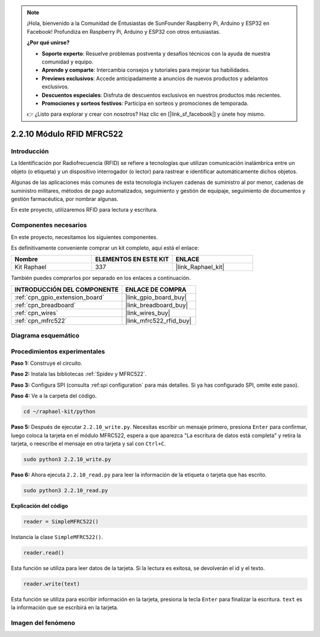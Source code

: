 .. note::

    ¡Hola, bienvenido a la Comunidad de Entusiastas de SunFounder Raspberry Pi, Arduino y ESP32 en Facebook! Profundiza en Raspberry Pi, Arduino y ESP32 con otros entusiastas.

    **¿Por qué unirse?**

    - **Soporte experto**: Resuelve problemas postventa y desafíos técnicos con la ayuda de nuestra comunidad y equipo.
    - **Aprende y comparte**: Intercambia consejos y tutoriales para mejorar tus habilidades.
    - **Previews exclusivos**: Accede anticipadamente a anuncios de nuevos productos y adelantos exclusivos.
    - **Descuentos especiales**: Disfruta de descuentos exclusivos en nuestros productos más recientes.
    - **Promociones y sorteos festivos**: Participa en sorteos y promociones de temporada.

    👉 ¿Listo para explorar y crear con nosotros? Haz clic en [|link_sf_facebook|] y únete hoy mismo.

.. _2.2.10_py:

2.2.10 Módulo RFID MFRC522
==============================

Introducción
-------------------

La Identificación por Radiofrecuencia (RFID) se refiere a tecnologías que utilizan 
comunicación inalámbrica entre un objeto (o etiqueta) y un dispositivo interrogador 
(o lector) para rastrear e identificar automáticamente dichos objetos.

Algunas de las aplicaciones más comunes de esta tecnología incluyen cadenas de suministro 
al por menor, cadenas de suministro militares, métodos de pago automatizados, 
seguimiento y gestión de equipaje, seguimiento de documentos y gestión farmacéutica, 
por nombrar algunas.

En este proyecto, utilizaremos RFID para lectura y escritura.

Componentes necesarios
-------------------------------

En este proyecto, necesitamos los siguientes componentes. 

.. image:: ../img/list_2.2.7.png

Es definitivamente conveniente comprar un kit completo, aquí está el enlace: 

.. list-table::
    :widths: 20 20 20
    :header-rows: 1

    *   - Nombre	
        - ELEMENTOS EN ESTE KIT
        - ENLACE
    *   - Kit Raphael
        - 337
        - |link_Raphael_kit|

También puedes comprarlos por separado en los enlaces a continuación.

.. list-table::
    :widths: 30 20
    :header-rows: 1

    *   - INTRODUCCIÓN DEL COMPONENTE
        - ENLACE DE COMPRA

    *   - :ref:`cpn_gpio_extension_board`
        - |link_gpio_board_buy|
    *   - :ref:`cpn_breadboard`
        - |link_breadboard_buy|
    *   - :ref:`cpn_wires`
        - |link_wires_buy|
    *   - :ref:`cpn_mfrc522`
        - |link_mfrc522_rfid_buy|

Diagrama esquemático
----------------------------

.. image:: ../img/image331.png


Procedimientos experimentales
------------------------------------

**Paso 1:** Construye el circuito.

.. image:: ../img/image232.png

**Paso 2:** Instala las bibliotecas :ref:`Spidev y MFRC522`.

**Paso 3:** Configura SPI (consulta :ref:spi configuration` para más detalles. Si ya has configurado SPI, omite este paso).

**Paso 4:** Ve a la carpeta del código.

.. raw:: html

   <run></run>

.. code-block::

    cd ~/raphael-kit/python

**Paso 5:** Después de ejecutar ``2.2.10_write.py``. Necesitas escribir un mensaje primero, presiona ``Enter`` para confirmar, luego coloca la tarjeta en el módulo MFRC522, espera a que aparezca "La escritura de datos está completa" y retira la tarjeta, o reescribe el mensaje en otra tarjeta y sal con ``Ctrl+C``.

.. raw:: html

    <run></run>

.. code-block::

    sudo python3 2.2.10_write.py

.. image:: ../img/write_card.png

**Paso 6:** Ahora ejecuta ``2.2.10_read.py`` para leer la información de la etiqueta o tarjeta que has escrito.

.. raw:: html

    <run></run>

.. code-block::


    sudo python3 2.2.10_read.py

**Explicación del código**

.. code-block:: python

    reader = SimpleMFRC522()

Instancia la clase ``SimpleMFRC522()``.

.. code-block:: python

    reader.read()

Esta función se utiliza para leer datos de la tarjeta. Si la lectura es exitosa, se devolverán el id y el texto.

.. code-block:: python

    reader.write(text)

Esta función se utiliza para escribir información en la tarjeta, presiona la tecla ``Enter`` para finalizar la escritura. ``text`` es la información que se escribirá en la tarjeta.

Imagen del fenómeno
-----------------------

.. image:: ../img/image233.jpeg
